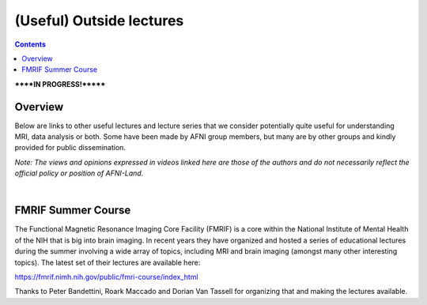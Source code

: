 .. _outside_lectures:


*************************
(Useful) Outside lectures
*************************

.. contents::
   :depth: 3

******IN PROGRESS!*******

Overview
========

Below are links to other useful lectures and lecture series that we
consider potentially quite useful for understanding MRI, data analysis
or both.  Some have been made by AFNI group members, but many are by
other groups and kindly provided for public dissemination.  

*Note: The views and opinions expressed in videos linked here are
those of the authors and do not necessarily reflect the official
policy or position of AFNI-Land.*

|

FMRIF Summer Course
===================

The Functional Magnetic Resonance Imaging Core Facility (FMRIF) is a
core within the National Institute of Mental Health of the NIH that is
big into brain imaging.  In recent years they have organized and
hosted a series of educational lectures during the summer involving a
wide array of topics, including MRI and brain imaging (amongst many
other interesting topics).  The latest set of their lectures are
available here:

`<https://fmrif.nimh.nih.gov/public/fmri-course/index_html>`_

Thanks to Peter Bandettini, Roark Maccado and Dorian Van Tassell for
organizing that and making the lectures available.
